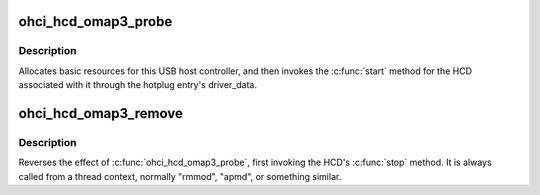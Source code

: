 .. -*- coding: utf-8; mode: rst -*-
.. src-file: drivers/usb/host/ohci-omap3.c

.. _`ohci_hcd_omap3_probe`:

ohci_hcd_omap3_probe
====================

.. c:function:: int ohci_hcd_omap3_probe(struct platform_device *pdev)

    initialize OMAP-based HCDs

    :param struct platform_device \*pdev:
        *undescribed*

.. _`ohci_hcd_omap3_probe.description`:

Description
-----------

Allocates basic resources for this USB host controller, and
then invokes the \ :c:func:`start`\  method for the HCD associated with it
through the hotplug entry's driver_data.

.. _`ohci_hcd_omap3_remove`:

ohci_hcd_omap3_remove
=====================

.. c:function:: int ohci_hcd_omap3_remove(struct platform_device *pdev)

    shutdown processing for OHCI HCDs

    :param struct platform_device \*pdev:
        USB Host Controller being removed

.. _`ohci_hcd_omap3_remove.description`:

Description
-----------

Reverses the effect of \ :c:func:`ohci_hcd_omap3_probe`\ , first invoking
the HCD's \ :c:func:`stop`\  method.  It is always called from a thread
context, normally "rmmod", "apmd", or something similar.

.. This file was automatic generated / don't edit.

